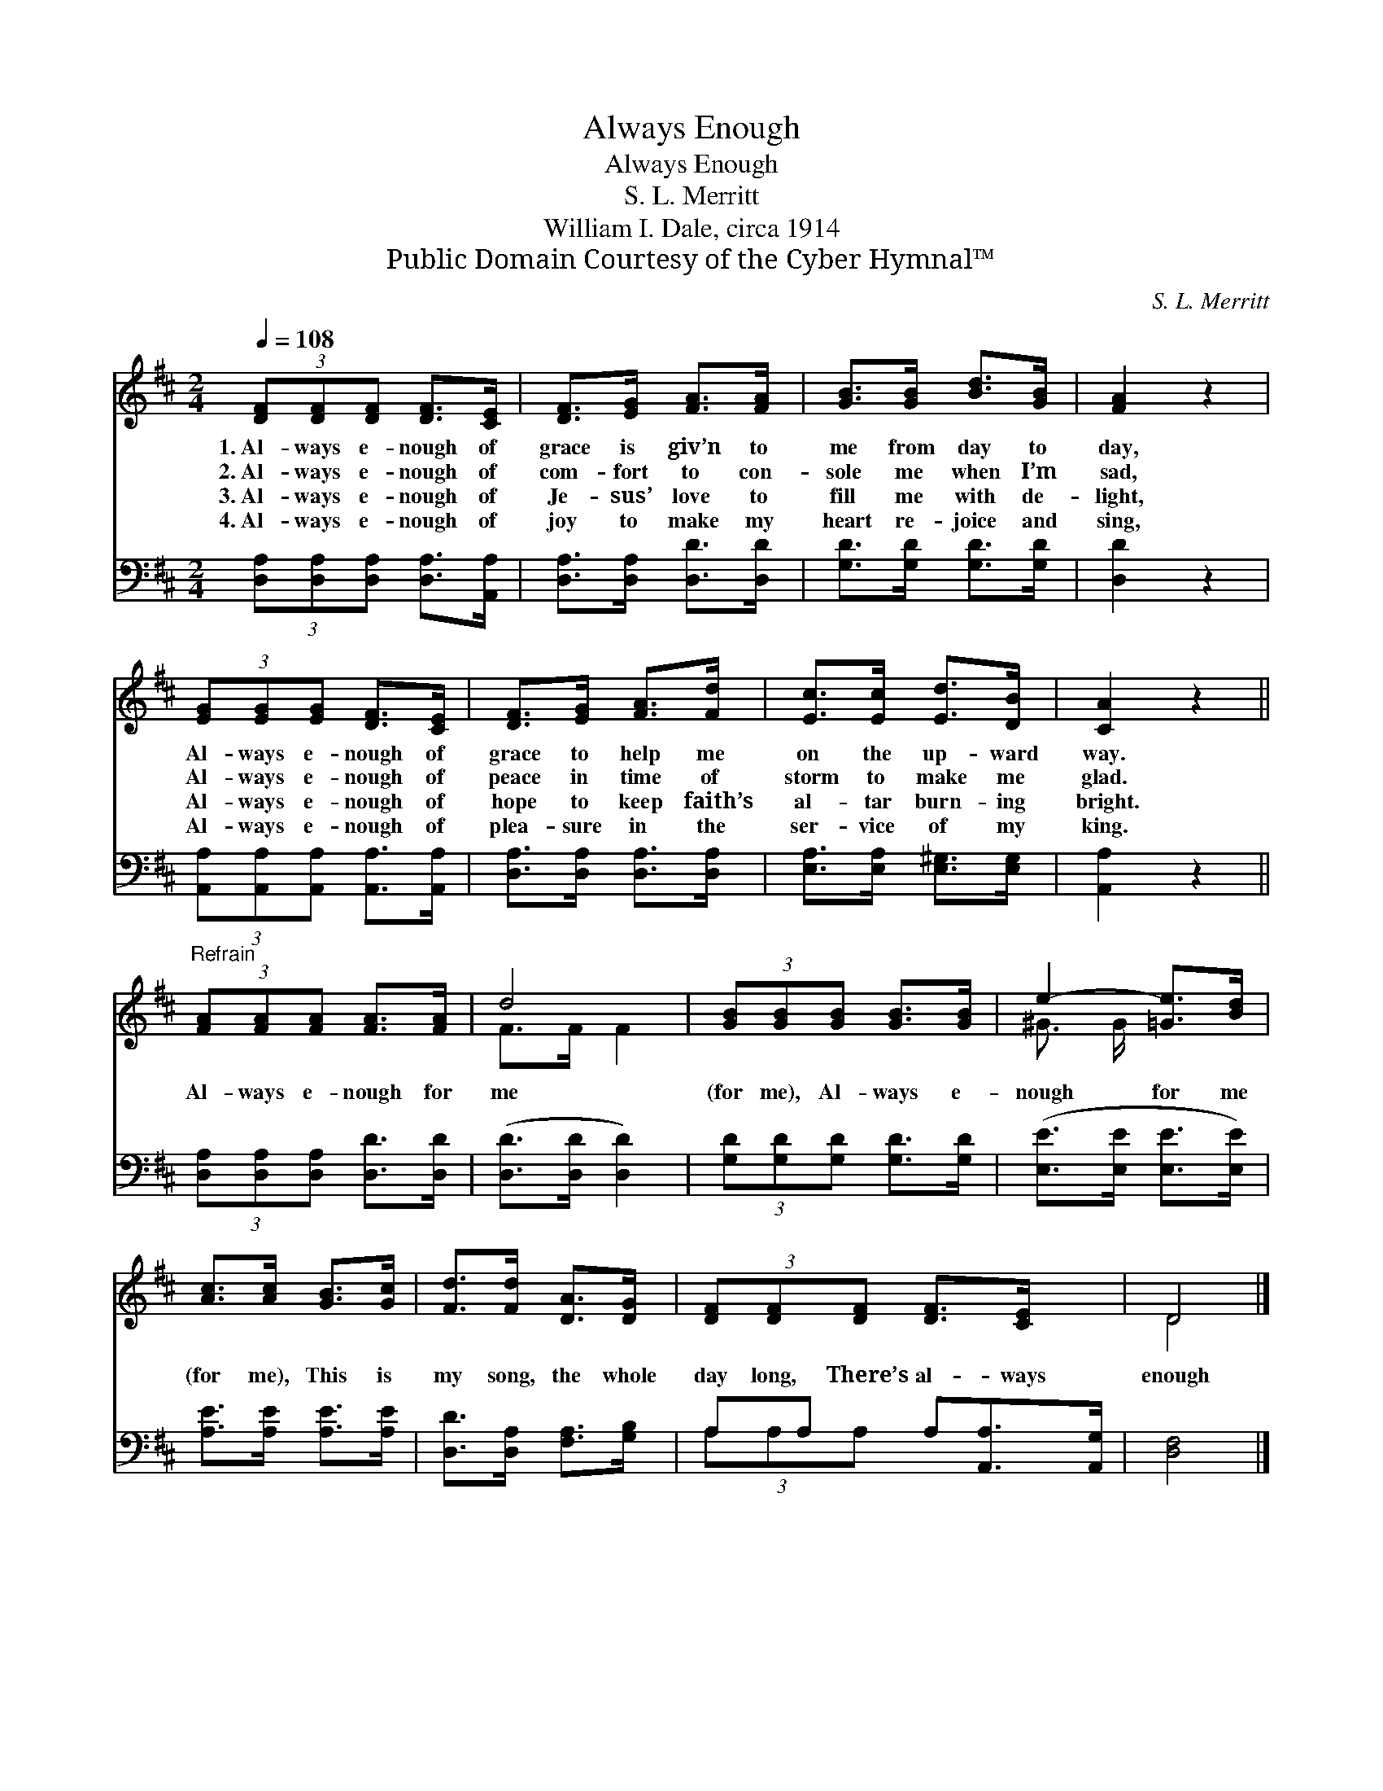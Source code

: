 X:1
T:Always Enough
T:Always Enough
T:S. L. Merritt
T:William I. Dale, circa 1914
T:Public Domain Courtesy of the Cyber Hymnal™
C:S. L. Merritt
Z:Public Domain
Z:Courtesy of the Cyber Hymnal™
%%score ( 1 2 ) ( 3 4 )
L:1/8
Q:1/4=108
M:2/4
K:D
V:1 treble 
V:2 treble 
V:3 bass 
V:4 bass 
V:1
 (3[DF][DF][DF] [DF]>[CE] | [DF]>[EG] [FA]>[FA] | [GB]>[GB] [Bd]>[GB] | [FA]2 z2 | %4
w: 1.~Al- ways e- nough of|grace is giv’n to|me from day to|day,|
w: 2.~Al- ways e- nough of|com- fort to con-|sole me when I’m|sad,|
w: 3.~Al- ways e- nough of|Je- sus’ love to|fill me with de-|light,|
w: 4.~Al- ways e- nough of|joy to make my|heart re- joice and|sing,|
 (3[EG][EG][EG] [DF]>[CE] | [DF]>[EG] [FA]>[Fd] | [Ec]>[Ec] [Ed]>[DB] | [CA]2 z2 || %8
w: Al- ways e- nough of|grace to help me|on the up- ward|way.|
w: Al- ways e- nough of|peace in time of|storm to make me|glad.|
w: Al- ways e- nough of|hope to keep faith’s|al- tar burn- ing|bright.|
w: Al- ways e- nough of|plea- sure in the|ser- vice of my|king.|
"^Refrain" (3[FA][FA][FA] [FA]>[FA] | d4 | (3[GB][GB][GB] [GB]>[GB] | e2- [=Ge]>[Bd] | %12
w: ||||
w: Al- ways e- nough for|me|(for me), Al- ways e-|nough for me|
w: ||||
w: ||||
 [Ac]>[Ac] [GB]>[Gc] | [Fd]>[Fd] [DA]>[DG] | (3[DF][DF][DF] [DF]>[CE] x | D4 |] %16
w: ||||
w: (for me), This is|my song, the whole|day long, There’s al- ways|enough|
w: ||||
w: ||||
V:2
 x4 | x4 | x4 | x4 | x4 | x4 | x4 | x4 || x4 | F>F F2 | x4 | ^G3/2 G/ x2 | x4 | x4 | x5 | D4 |] %16
V:3
 (3[D,A,][D,A,][D,A,] [D,A,]>[A,,A,] | [D,A,]>[D,A,] [D,D]>[D,D] | [G,D]>[G,D] [G,D]>[G,D] | %3
 [D,D]2 z2 | (3[A,,A,][A,,A,][A,,A,] [A,,A,]>[A,,A,] | [D,A,]>[D,A,] [D,A,]>[D,A,] | %6
 [E,A,]>[E,A,] [E,^G,]>[E,G,] | [A,,A,]2 z2 || (3[D,A,][D,A,][D,A,] [D,D]>[D,D] | %9
 ([D,D]>[D,D] [D,D]2) | (3[G,D][G,D][G,D] [G,D]>[G,D] | ([E,E]>[E,E] [E,E]>[E,E]) | %12
 [A,E]>[A,E] [A,E]>[A,E] | [D,D]>[D,A,] [F,A,]>[G,B,] | A,A, A,[A,,A,]>[A,,G,] | [D,F,]4 |] %16
V:4
 x4 | x4 | x4 | x4 | x4 | x4 | x4 | x4 || x4 | x4 | x4 | x4 | x4 | x4 | (3A,A,A, x3 | x4 |] %16

